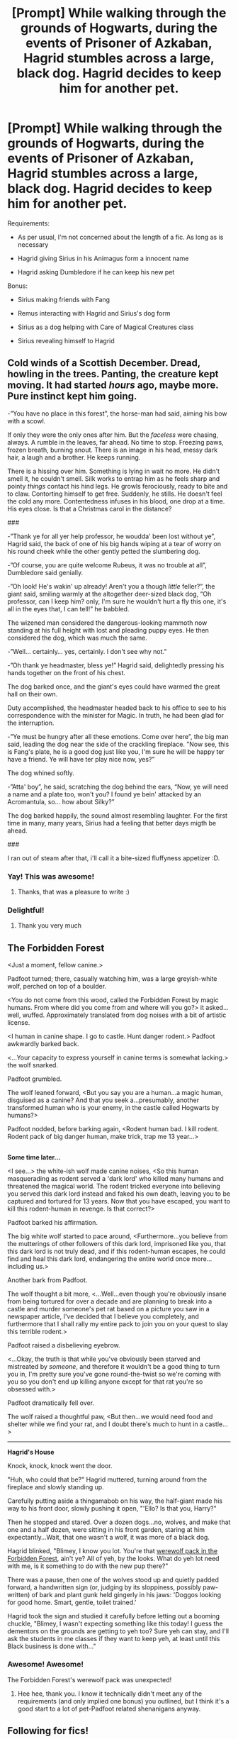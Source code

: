 #+TITLE: [Prompt] While walking through the grounds of Hogwarts, during the events of Prisoner of Azkaban, Hagrid stumbles across a large, black dog. Hagrid decides to keep him for another pet.

* [Prompt] While walking through the grounds of Hogwarts, during the events of Prisoner of Azkaban, Hagrid stumbles across a large, black dog. Hagrid decides to keep him for another pet.
:PROPERTIES:
:Author: CryptidGrimnoir
:Score: 65
:DateUnix: 1527676496.0
:DateShort: 2018-May-30
:END:
Requirements:

- As per usual, I'm not concerned about the length of a fic. As long as is necessary

- Hagrid giving Sirius in his Animagus form a innocent name

- Hagrid asking Dumbledore if he can keep his new pet

Bonus:

- Sirius making friends with Fang

- Remus interacting with Hagrid and Sirius's dog form

- Sirius as a dog helping with Care of Magical Creatures class

- Sirius revealing himself to Hagrid


** Cold winds of a Scottish December. Dread, howling in the trees. Panting, the creature kept moving. It had started /hours/ ago, maybe more. Pure instinct kept him going.

-”You have no place in this forest”, the horse-man had said, aiming his bow with a scowl.

If only they were the only ones after him. But the /faceless/ were chasing, always. A rumble in the leaves, far ahead. No time to stop. Freezing paws, frozen breath, burning snout. There is an image in his head, messy dark hair, a laugh and a brother. He keeps running.

There is a hissing over him. Something is lying in wait no more. He didn't smell it, he couldn't smell. Silk works to entrap him as he feels sharp and pointy /things/ contact his hind legs. He growls ferociously, ready to bite and to claw. Contorting himself to get free. Suddenly, he stills. He doesn't feel the cold any more. Contentedness infuses in his blood, one drop at a time. His eyes close. Is that a Christmas carol in the distance?

****** ###
       :PROPERTIES:
       :CUSTOM_ID: section
       :END:
-”Thank ye for all yer help professor, he woudda' been lost without ye”, Hagrid said, the back of one of his big hands wiping at a tear of worry on his round cheek while the other gently petted the slumbering dog.

-”Of course, you are quite welcome Rubeus, it was no trouble at all”, Dumbledore said genially.

-”Oh look! He's wakin' up already! Aren't you a though /little/ feller?”, the giant said, smiling warmly at the altogether deer-sized black dog, “Oh professor, can I keep him? only, I'm sure he wouldn't hurt a fly this one, it's all in the eyes that, I can tell!” he babbled.

The wizened man considered the dangerous-looking mammoth now standing at his full height with lost and pleading puppy eyes. He then considered the dog, which was much the same.

-”Well... certainly... yes, certainly. I don't see why not.”

-”Oh thank ye headmaster, bless ye!” Hagrid said, delightedly pressing his hands together on the front of his chest.

The dog barked once, and the giant's eyes could have warmed the great hall on their own.

Duty accomplished, the headmaster headed back to his office to see to his correspondence with the minister for Magic. In truth, he had been glad for the interruption.

-”Ye must be hungry after all these emotions. Come over here”, the big man said, leading the dog near the side of the crackling fireplace. ”Now see, this is Fang's plate, he is a good dog just like you, I'm sure he will be happy ter have a friend. Ye will have ter play nice now, yes?”

The dog whined softly.

-”Atta' boy”, he said, scratching the dog behind the ears, “Now, ye will need a name and a plate too, won't you? I found ye bein' attacked by an Acromantula, so... how about Silky?”

The dog barked happily, the sound almost resembling laughter. For the first time in many, many years, Sirius had a feeling that better days migth be ahead.

****** ###
       :PROPERTIES:
       :CUSTOM_ID: section-1
       :END:
I ran out of steam after that, i'll call it a bite-sized fluffyness appetizer :D.
:PROPERTIES:
:Author: Choice_Caterpillar
:Score: 25
:DateUnix: 1527709976.0
:DateShort: 2018-May-31
:END:

*** Yay! This was awesome!
:PROPERTIES:
:Author: CryptidGrimnoir
:Score: 3
:DateUnix: 1527718673.0
:DateShort: 2018-May-31
:END:

**** Thanks, that was a pleasure to write :)
:PROPERTIES:
:Author: Choice_Caterpillar
:Score: 3
:DateUnix: 1527755753.0
:DateShort: 2018-May-31
:END:


*** Delightful!
:PROPERTIES:
:Author: BustedLung
:Score: 3
:DateUnix: 1527732082.0
:DateShort: 2018-May-31
:END:

**** Thank you very much
:PROPERTIES:
:Author: Choice_Caterpillar
:Score: 2
:DateUnix: 1527755769.0
:DateShort: 2018-May-31
:END:


** *The Forbidden Forest*

<Just a moment, fellow canine.>

Padfoot turned; there, casually watching him, was a large greyish-white wolf, perched on top of a boulder.

<You do not come from this wood, called the Forbidden Forest by magic humans. From where did you come from and where will you go?> it asked...well, wuffed. Approximately translated from dog noises with a bit of artistic license.

<I human in canine shape. I go to castle. Hunt danger rodent.> Padfoot awkwardly barked back.

<...Your capacity to express yourself in canine terms is somewhat lacking.> the wolf snarked.

Padfoot grumbled.

The wolf leaned forward, <But you say you are a human...a magic human, disguised as a canine? And that you seek a...presumably, another transformed human who is your enemy, in the castle called Hogwarts by humans?>

Padfoot nodded, before barking again, <Rodent human bad. I kill rodent. Rodent pack of big danger human, make trick, trap me 13 year...>

** 
   :PROPERTIES:
   :CUSTOM_ID: section
   :END:
*Some time later...*

<I see...> the white-ish wolf made canine noises, <So this human masquerading as rodent served a 'dark lord' who killed many humans and threatened the magical world. The rodent tricked everyone into believing you served this dark lord instead and faked his own death, leaving you to be captured and tortured for 13 years. Now that you have escaped, you want to kill this rodent-human in revenge. Is that correct?>

Padfoot barked his affirmation.

The big white wolf started to pace around, <Furthermore...you believe from the mutterings of other followers of this dark lord, imprisoned like you, that this dark lord is not truly dead, and if this rodent-human escapes, he could find and heal this dark lord, endangering the entire world once more...including us.>

Another bark from Padfoot.

The wolf thought a bit more, <...Well...even though you're obviously insane from being tortured for over a decade and are planning to break into a castle and murder someone's pet rat based on a picture you saw in a newspaper article, I've decided that I believe you completely, and furthermore that I shall rally my entire pack to join you on your quest to slay this terrible rodent.>

Padfoot raised a disbelieving eyebrow.

<...Okay, the truth is that while you've obviously been starved and mistreated by /someone/, and therefore it wouldn't be a good thing to turn you in, I'm pretty sure you've gone round-the-twist so we're coming with you so you don't end up killing anyone except for that rat you're so obsessed with.>

Padfoot dramatically fell over.

The wolf raised a thoughtful paw, <But then...we would need food and shelter while we find your rat, and I doubt there's much to hunt in a castle...>

--------------

*Hagrid's House*

Knock, knock, knock went the door.

"Huh, who could that be?" Hagrid muttered, turning around from the fireplace and slowly standing up.

Carefully putting aside a thingamabob on his way, the half-giant made his way to his front door, slowly pushing it open, "'Ello? Is that you, Harry?"

Then he stopped and stared. Over a dozen dogs...no, wolves, and make that one and a half dozen, were sitting in his front garden, staring at him expectantly...Wait, that one wasn't a wolf, it was more of a black dog.

Hagrid blinked, "Blimey, I know you lot. You're that [[http://harrypotter.wikia.com/wiki/Forbidden_Forest_wolf_pack][werewolf pack in the Forbidden Forest]], ain't ye? All of yeh, by the looks. What do yeh lot need with me, is it something to do with the new pup there?"

There was a pause, then one of the wolves stood up and quietly padded forward, a handwritten sign (or, judging by its sloppiness, possibly paw-written) of bark and plant gunk held gingerly in his jaws: 'Doggos looking for good home. Smart, gentle, toilet trained.'

Hagrid took the sign and studied it carefully before letting out a booming chuckle, "Blimey, I wasn't expecting something like this today! I guess the dementors on the grounds are getting to yeh too? Sure yeh can stay, and I'll ask the students in me classes if they want to keep yeh, at least until this Black business is done with..."
:PROPERTIES:
:Author: Avaday_Daydream
:Score: 8
:DateUnix: 1527762825.0
:DateShort: 2018-May-31
:END:

*** Awesome! Awesome!

The Forbidden Forest's werewolf pack was unexpected!
:PROPERTIES:
:Author: CryptidGrimnoir
:Score: 2
:DateUnix: 1527765137.0
:DateShort: 2018-May-31
:END:

**** Hee hee, thank you. I know it technically didn't meet any of the requirements (and only implied one bonus) you outlined, but I think it's a good start to a lot of pet-Padfoot related shenanigans anyway.
:PROPERTIES:
:Author: Avaday_Daydream
:Score: 3
:DateUnix: 1527768198.0
:DateShort: 2018-May-31
:END:


** Following for fics!
:PROPERTIES:
:Author: Williukea
:Score: 4
:DateUnix: 1527710001.0
:DateShort: 2018-May-31
:END:


** I. Need. This. ( ◔ _ ◔ )
:PROPERTIES:
:Author: panda-goddess
:Score: 4
:DateUnix: 1527709313.0
:DateShort: 2018-May-31
:END:

*** So do I! [[/u/Choice_Caterpillar][u/Choice_Caterpillar]] was kind enough to write us a story.
:PROPERTIES:
:Author: CryptidGrimnoir
:Score: 3
:DateUnix: 1527718721.0
:DateShort: 2018-May-31
:END:

